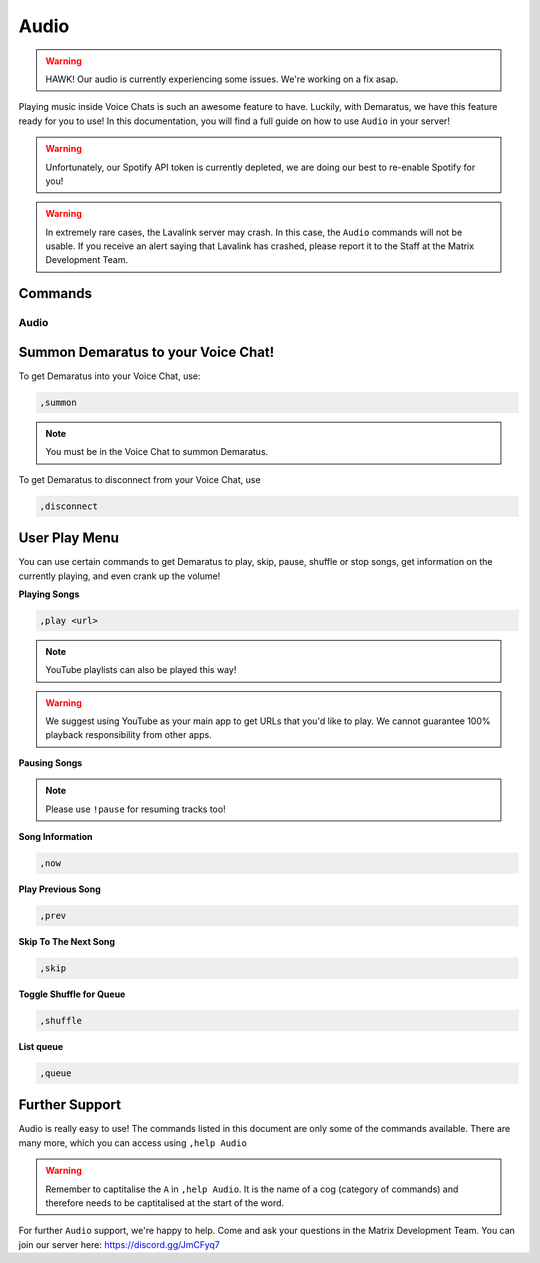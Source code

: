 .. _audio:

=====
Audio
=====

.. warning:: HAWK! Our audio is currently experiencing some issues. We're working on a fix asap.

Playing music inside Voice Chats is such an awesome feature to have. Luckily, with Demaratus, we have this feature ready for you to use! In this documentation, you will find a full guide on how to use ``Audio`` in your server!

.. warning:: Unfortunately, our Spotify API token is currently depleted, we are doing our best to re-enable Spotify for you!

.. warning:: In extremely rare cases, the Lavalink server may crash. In this case, the ``Audio`` commands will not be usable. If you receive an alert saying that Lavalink has crashed, please report it to the Staff at the Matrix Development Team.

--------
Commands
--------

^^^^^^^^
Audio
^^^^^^^^

.. _summon:

-----
Summon Demaratus to your Voice Chat!
-----

To get Demaratus into your Voice Chat, use:

.. code-block:: none
    
    ,summon

.. note:: You must be in the Voice Chat to summon Demaratus.

To get Demaratus to disconnect from your Voice Chat, use

.. code-block:: none
    
    ,disconnect
    
.. _playmenu:

-----
User Play Menu
-----

You can use certain commands to get Demaratus to play, skip, pause, shuffle or stop songs, get information on the currently playing, and even crank up the volume!

**Playing Songs**

.. code-block:: none
    
    ,play <url>

.. note:: YouTube playlists can also be played this way!

.. warning:: We suggest using YouTube as your main app to get URLs that you'd like to play. We cannot guarantee 100% playback responsibility from other apps.

**Pausing Songs**

.. codeblock:: none

    ,pause

.. note:: Please use ``!pause`` for resuming tracks too!

**Song Information**

.. code-block:: none

    ,now

**Play Previous Song**

.. code-block:: none

    ,prev

**Skip To The Next Song**

.. code-block:: none

    ,skip

**Toggle Shuffle for Queue**

.. code-block:: none

    ,shuffle

**List queue**

.. code-block:: none

    ,queue

-----
Further Support
-----

Audio is really easy to use! The commands listed in this document are only some of the commands available. There are many more, which you can access using ``,help Audio``

.. warning:: Remember to captitalise the ``A`` in ``,help Audio``. It is the name of a cog (category of commands) and therefore needs to be captitalised at the start of the word.

For further ``Audio`` support, we're happy to help. Come and ask your questions in the Matrix Development Team. You can join our server here: https://discord.gg/JmCFyq7

    


